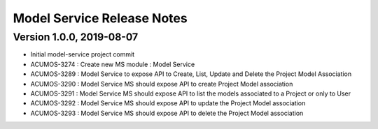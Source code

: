 .. ===============LICENSE_START=======================================================
.. Acumos
.. ===================================================================================
.. Copyright (C) 2019 AT&T Intellectual Property & Tech Mahindra. All rights reserved.
.. ===================================================================================
.. This Acumos documentation file is distributed by AT&T and Tech Mahindra
.. under the Creative Commons Attribution 4.0 International License (the "License");
.. you may not use this file except in compliance with the License.
.. You may obtain a copy of the License at
..  
..      http://creativecommons.org/licenses/by/4.0
..  
.. This file is distributed on an "AS IS" BASIS,
.. WITHOUT WARRANTIES OR CONDITIONS OF ANY KIND, either express or implied.
.. See the License for the specific language governing permissions and
.. limitations under the License.
.. ===============LICENSE_END=========================================================

===============================
Model Service Release Notes
===============================

Version 1.0.0, 2019-08-07
---------------------------
* Initial model-service project commit
* ACUMOS-3274 : Create new MS module : Model Service
* ACUMOS-3289 : Model Service to expose API to Create, List, Update and Delete the Project Model Association
* ACUMOS-3290 : Model Service MS should expose API to create Project Model association
* ACUMOS-3291 : Model Service MS should expose API to list the models associated to a Project or only to User
* ACUMOS-3292 : Model Service MS should expose API to update the Project Model association
* ACUMOS-3293 : Model Service MS should expose API to delete the Project Model association